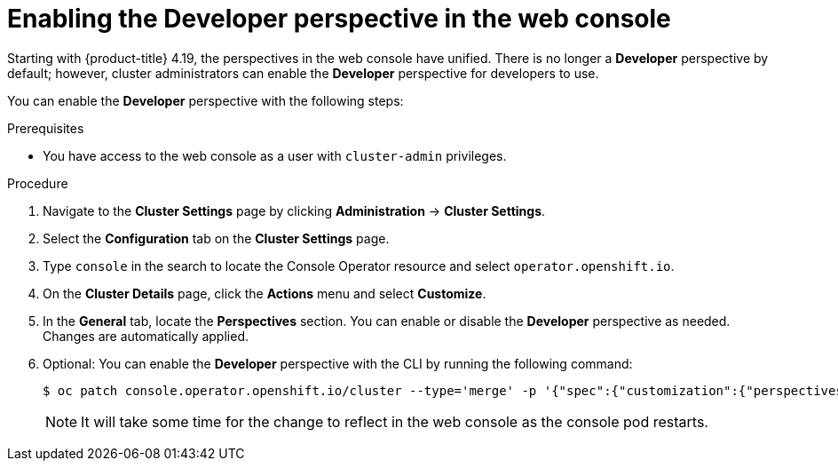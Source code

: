 // Module included in the following assemblies:
//
// web_console/web-console-overview.adoc

:_mod-docs-content-type: PROCEDURE
[id="enabling-developer-perspective_web-console_{context}"]
= Enabling the *Developer* perspective in the web console


Starting with {product-title} 4.19, the perspectives in the web console have unified. There is no longer a *Developer* perspective by default; however, cluster administrators can enable the *Developer* perspective for developers to use.

You can enable the *Developer* perspective with the following steps:

.Prerequisites

* You have access to the web console as a user with `cluster-admin` privileges.

.Procedure

. Navigate to the *Cluster Settings* page by clicking  *Administration* -> *Cluster Settings*.

. Select the *Configuration* tab on the *Cluster Settings* page.

. Type `console` in the search to locate the Console Operator resource and select `operator.openshift.io`.

. On the *Cluster Details* page, click the *Actions* menu and select *Customize*.

. In the *General* tab, locate the *Perspectives* section. You can enable or disable the *Developer* perspective as needed. Changes are automatically applied.

. Optional: You can enable the *Developer* perspective with the CLI by running the following command:
+
[source,terminal]
----
$ oc patch console.operator.openshift.io/cluster --type='merge' -p '{"spec":{"customization":{"perspectives":[{"id":"dev","visibility":{"state":"Enabled"}}]}}}'
----
+
[NOTE]
====
It will take some time for the change to reflect in the web console as the console pod restarts.
====